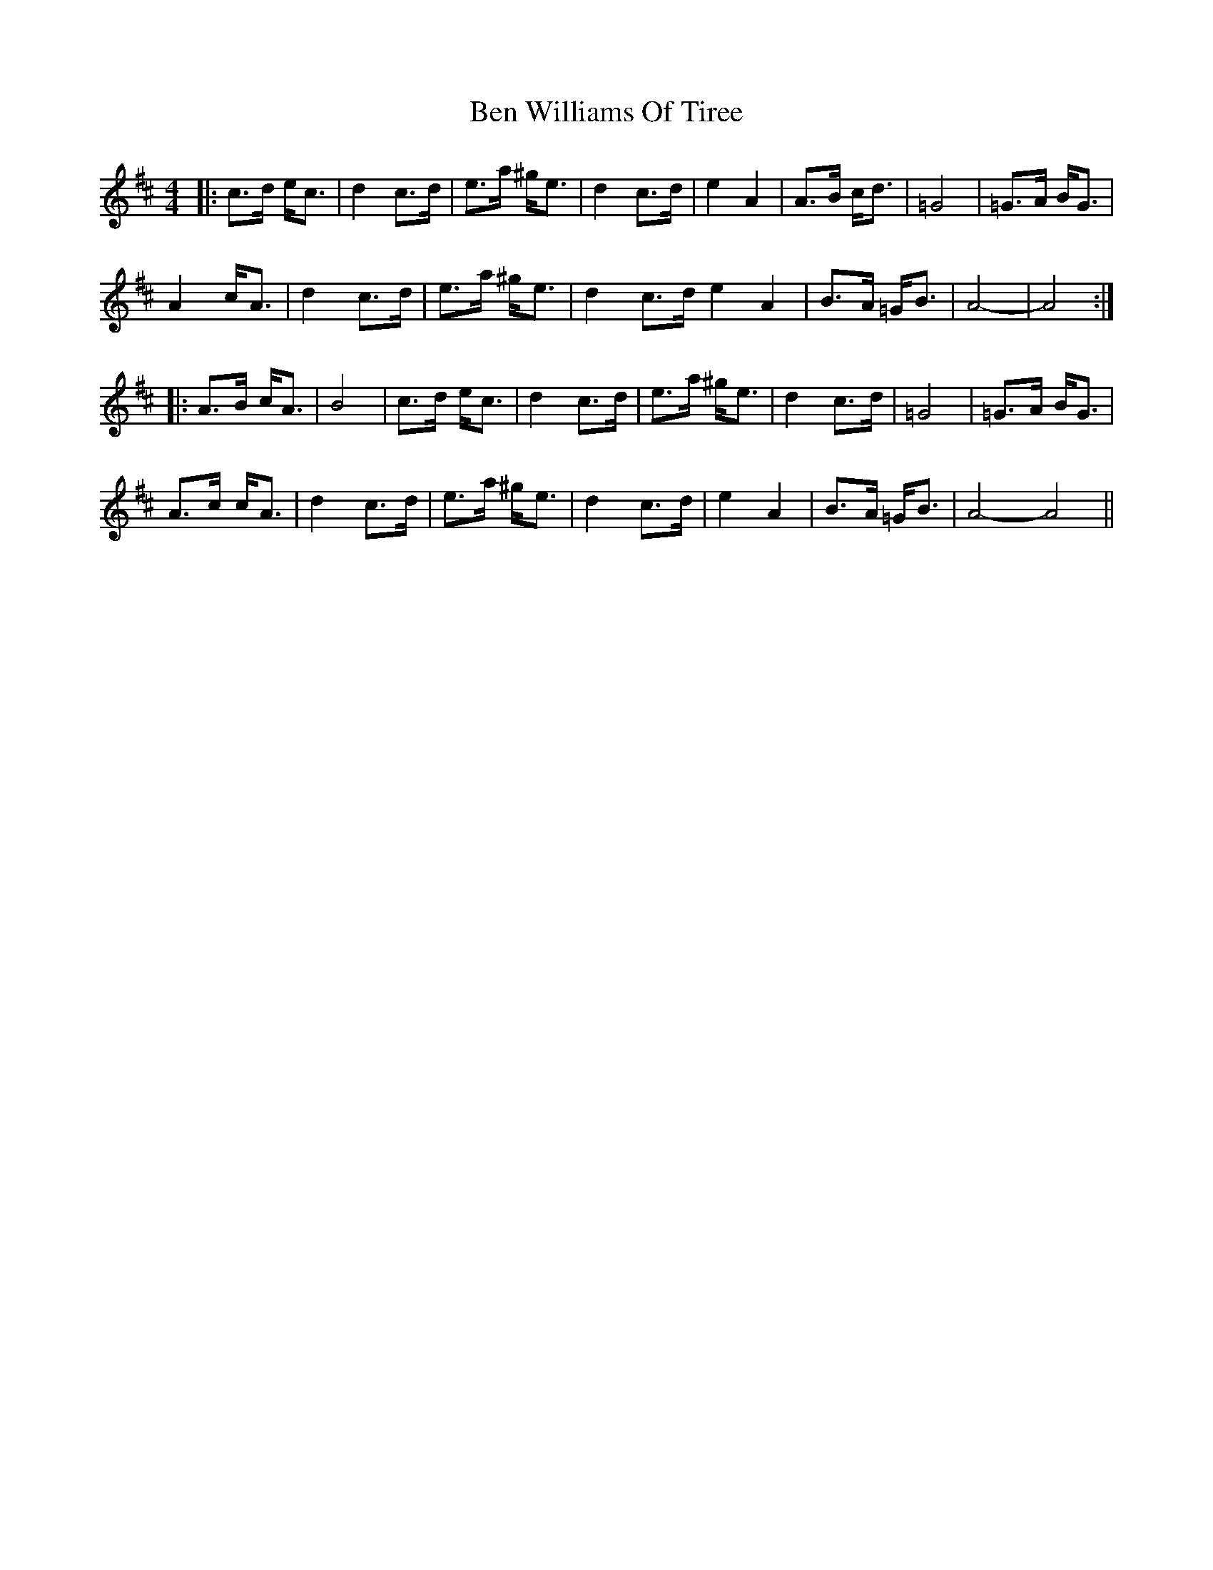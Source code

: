 X: 2
T: Ben Williams Of Tiree
Z: irishfiddleCT
S: https://thesession.org/tunes/11055#setting20562
R: strathspey
M: 4/4
L: 1/8
K: Amix
|: c>d e<c | d2 c>d | e>a ^g<e | d2 c>d | e2 A2 | A>B c<d | =G4 | =G>A B<G |A2 c<A | d2 c>d | e>a ^g<e | d2 c>d e2 A2 | B>A =G<B | A4- | A4 :||: A>B c<A | B4 | c>d e<c | d2 c>d | e>a ^g<e | d2 c>d | =G4 | =G>A B<G |A>c c<A | d2 c>d | e>a ^g<e | d2 c>d | e2 A2 | B>A =G<B | A4- A4 ||
